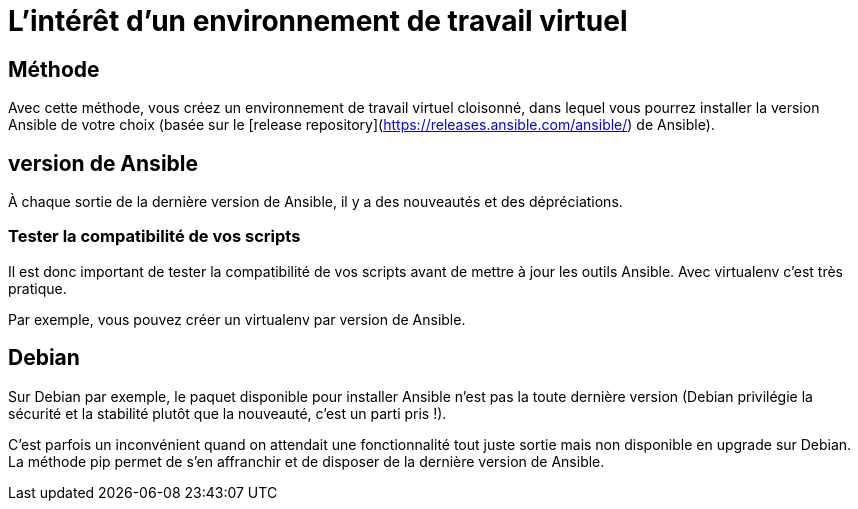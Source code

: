= L'intérêt d'un environnement de travail virtuel

== Méthode

Avec cette méthode, vous créez un environnement de travail virtuel cloisonné, dans lequel vous pourrez installer la version Ansible de votre choix (basée sur le [release repository](https://releases.ansible.com/ansible/) de Ansible).

== version de Ansible

À chaque sortie de la dernière version de Ansible, il y a des nouveautés et des dépréciations.

=== Tester la compatibilité de vos scripts

Il est donc important de tester la compatibilité de vos scripts avant de mettre à jour les outils Ansible. Avec virtualenv c’est très pratique. 

Par exemple, vous pouvez créer un virtualenv par version de Ansible.

== Debian

Sur Debian par exemple, le paquet disponible pour installer Ansible n’est pas la toute dernière version (Debian privilégie la sécurité et la stabilité plutôt que la nouveauté, c’est un parti pris !). 

C’est parfois un inconvénient quand on attendait une fonctionnalité tout juste sortie mais non disponible en upgrade sur Debian. La méthode pip permet de s’en affranchir et de disposer de la dernière version de Ansible.
